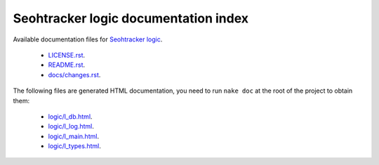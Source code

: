 =====================================
Seohtracker logic documentation index
=====================================

Available documentation files for `Seohtracker logic
<https://github.com/gradha/seohtracker-logic>`_.

 * `LICENSE.rst <LICENSE.rst>`_.
 * `README.rst <README.rst>`_.
 * `docs/changes.rst <docs/changes.rst>`_.

The following files are generated HTML documentation, you need to run ``nake
doc`` at the root of the project to obtain them:

 * `logic/l_db.html <logic/l_db.html>`_.
 * `logic/l_log.html <logic/l_log.html>`_.
 * `logic/l_main.html <logic/l_main.html>`_.
 * `logic/l_types.html <logic/l_types.html>`_.
